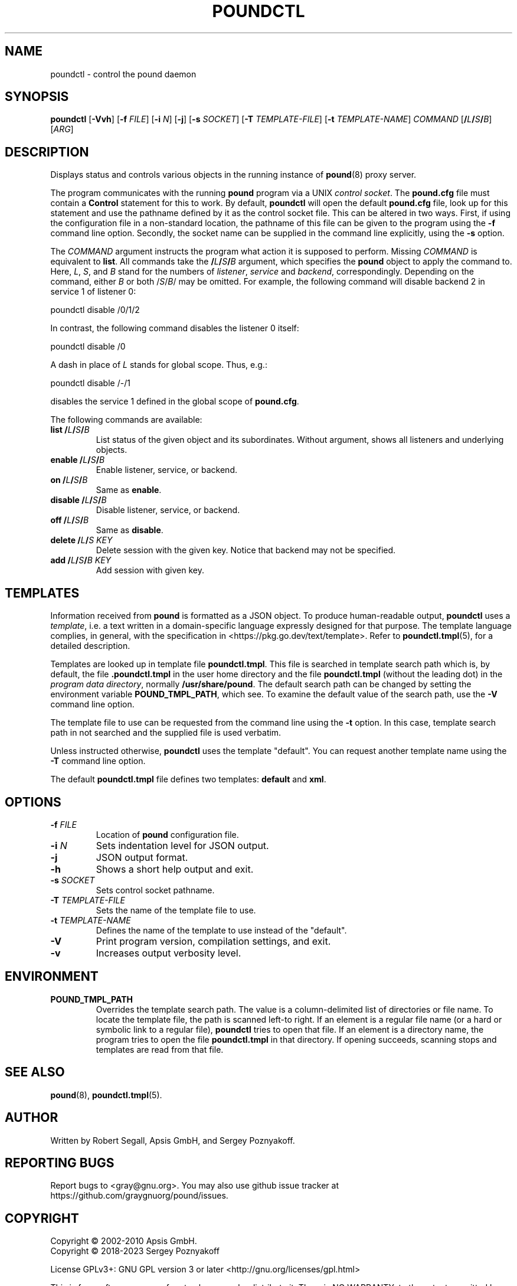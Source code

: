 .\" Pound - the reverse-proxy load-balancer
.\" Copyright (C) 2002-2010 Apsis GmbH
.\" Copyright (C) 2018-2023 Sergey Poznyakoff
.\"
.\" Pound is free software; you can redistribute it and/or modify
.\" it under the terms of the GNU General Public License as published by
.\" the Free Software Foundation; either version 3 of the License, or
.\" (at your option) any later version.
.\"
.\" Pound is distributed in the hope that it will be useful,
.\" but WITHOUT ANY WARRANTY; without even the implied warranty of
.\" MERCHANTABILITY or FITNESS FOR A PARTICULAR PURPOSE.  See the
.\" GNU General Public License for more details.
.\"
.\" You should have received a copy of the GNU General Public License
.\" along with pound.  If not, see <http://www.gnu.org/licenses/>.
.TH POUNDCTL 8 "January 13, 2023" "poundctl" "System Manager's Manual"
.SH NAME
poundctl \- control the pound daemon
.SH SYNOPSIS
.B poundctl
[\fB\-Vvh\fR]
[\fB\-f \fIFILE\fR]
[\fB\-i \fIN\fR]
[\fB\-j\fR]
[\fB\-s \fISOCKET\fR]
[\fB\-T \fITEMPLATE-FILE\fR]
[\fB\-t \fITEMPLATE-NAME\fR]
\fICOMMAND\fR
[\fB/\fIL\fB/\fIS\fB/\fIB\fR]
[\fIARG\fR]
.SH DESCRIPTION
Displays status and controls various objects in the running instance
of
.BR pound (8)
proxy server.
.PP
The program communicates with the running
.BR pound
program via a UNIX \fIcontrol socket\fR.  The
.B pound.cfg
file must contain a
.B Control
statement for this to work.  By default,
.B poundctl
will open the default
.B pound.cfg
file, look up for this statement and use the pathname defined by it as
the control socket file.  This can be altered in two ways.  First, if
using the configuration file in a non-standard location, the pathname
of this file can be given to the program using the
.B \-f
command line option.  Secondly, the socket name can be supplied in the
command line explicitly, using the
.B \-s
option.
.PP
The \fICOMMAND\fR argument instructs the program what action it
is supposed to perform.  Missing \fICOMMAND\fR is equivalent to
.BR list .
All commands take the \fB/\fIL\fB/\fIS\fB/\fIB\fR argument, which
specifies the
.B pound
object to apply the command to.  Here, \fIL\fR, \fIS\fR, and \fIB\fR
stand for the numbers of \fIlistener\fR, \fIservice\fR and
\fIbackend\fR, correspondingly.  Depending on the command, either
\fIB\fR or both /\fIS\fR/\fIB\fR/ may be omitted.  For example,
the following command will disable backend 2 in service 1 of listener 0:
.PP
.EX
poundctl disable /0/1/2
.EE
.PP
In contrast, the following command disables the listener 0 itself:
.PP
.EX
poundctl disable /0
.EE
.PP
A dash in place of \fIL\fR stands for global scope.  Thus, e.g.:
.PP
.EX
poundctl disable /-/1
.EE
.PP
disables the service 1 defined in the global scope of
.BR pound.cfg .
.PP
The following commands are available:
.TP
\fBlist\fR \fB/\fIL\fB/\fIS\fB/\fIB\fR
List status of the given object and its subordinates.  Without
argument, shows all listeners and underlying objects.
.TP
\fBenable\fR \fB/\fIL\fB/\fIS\fB/\fIB\fR
Enable listener, service, or backend.
.TP
\fBon\fR \fB/\fIL\fB/\fIS\fB/\fIB\fR
Same as \fBenable\fR.
.TP
\fBdisable\fR \fB/\fIL\fB/\fIS\fB/\fIB\fR
Disable listener, service, or backend.
.TP
\fBoff\fR \fB/\fIL\fB/\fIS\fB/\fIB\fR
Same as \fBdisable\fR.
.TP
\fBdelete\fR \fB/\fIL\fB/\fIS\fR \fIKEY\fR
Delete session with the given key.  Notice that backend may not be
specified.
.TP
\fBadd\fR \fB/\fIL\fB/\fIS\fB/\fIB\fR \fIKEY\fR
Add session with given key.
.SH TEMPLATES
Information received from
.B pound
is formatted as a JSON object.  To produce human-readable output,
.B poundctl
uses a
.IR template ,
i.e. a text written in a domain-specific language expressly designed
for that purpose.  The template language complies, in general, with
the specification in <https://pkg.go.dev/text/template>.  Refer to
.BR poundctl.tmpl (5),
for a detailed description.
.PP
Templates are looked up in template file
.BR poundctl.tmpl .
This file is searched in template search path which is, by default,
the file \fB.poundctl.tmpl\fR in the user home directory and the
file \fBpoundctl.tmpl\fR (without the leading dot) in the \fIprogram
data directory\fR, normally \fB/usr/share/pound\fR.  The default
search path can be changed by setting the
environment variable
.BR POUND_TMPL_PATH ,
which see.  To examine the default value of the search path, use the
.B \-V
command line option.
.PP
The template file to use can be requested
from the command line using the
.B \-t
option.  In this case, template search path in not searched and the
supplied file is used verbatim.
.PP
Unless instructed otherwise,
.B poundctl
uses the template "default".  You can request another template name
using the
.B \-T
command line option.
.PP
The default
.B poundctl.tmpl
file defines two templates: \fBdefault\fR and \fBxml\fR.
.SH OPTIONS
.TP
\fB\-f \fIFILE\fR
Location of \fBpound\fR configuration file.
.TP
\fB\-i \fIN\fR
Sets indentation level for JSON output.
.TP
\fB\-j\fr
JSON output format.
.TP
\fB\-h\fR
Shows a short help output and exit.
.TP
\fB\-s \fISOCKET\fR
Sets control socket pathname.
.TP
\fB\-T \fITEMPLATE-FILE\fR
Sets the name of the template file to use.
.TP
\fB\-t \fITEMPLATE-NAME\fR
Defines the name of the template to use instead of the "default".
.TP
.B \-V
Print program version, compilation settings, and exit.
.TP
.B \-v
Increases output verbosity level.
.SH ENVIRONMENT
.TP
.B POUND_TMPL_PATH
Overrides the template search path.  The value is a column-delimited
list of directories or file name.  To locate the template file, the
path is scanned left-to right.  If an element is a regular file name
(or a hard or symbolic link to a regular file),
.B poundctl
tries to open that file.  If an element is a directory name,
the program tries to open the file
.B poundctl.tmpl
in that directory.  If opening succeeds, scanning stops and templates
are read from that file.
.SH SEE ALSO
.BR pound (8),
.BR poundctl.tmpl (5).
.SH AUTHOR
Written by Robert Segall, Apsis GmbH, and Sergey Poznyakoff.
.SH "REPORTING BUGS"
Report bugs to <gray@gnu.org>.  You may also use github issue tracker
at https://github.com/graygnuorg/pound/issues.
.SH COPYRIGHT
Copyright \(co 2002-2010 Apsis GmbH.
.br
Copyright \(co 2018-2023 Sergey Poznyakoff
.sp
.na
License GPLv3+: GNU GPL version 3 or later <http://gnu.org/licenses/gpl.html>
.sp
.ad
This is free software: you are free to change and redistribute it.
There is NO WARRANTY, to the extent permitted by law.
.\" Local variables:
.\" eval: (add-hook 'write-file-hooks 'time-stamp)
.\" time-stamp-start: ".TH [A-Z_][A-Z0-9_.\\-]* [0-9] \""
.\" time-stamp-format: "%:B %:d, %:y"
.\" time-stamp-end: "\""
.\" time-stamp-line-limit: 20
.\" end:
